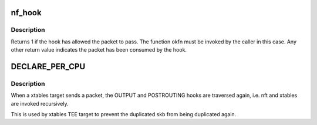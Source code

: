 .. -*- coding: utf-8; mode: rst -*-
.. src-file: include/linux/netfilter.h

.. _`nf_hook`:

nf_hook
=======

.. c:function:: int nf_hook(u_int8_t pf, unsigned int hook, struct net *net, struct sock *sk, struct sk_buff *skb, struct net_device *indev, struct net_device *outdev, int (*okfn)(struct net *, struct sock *, struct sk_buff *))

    call a netfilter hook

    :param pf:
        *undescribed*
    :type pf: u_int8_t

    :param hook:
        *undescribed*
    :type hook: unsigned int

    :param net:
        *undescribed*
    :type net: struct net \*

    :param sk:
        *undescribed*
    :type sk: struct sock \*

    :param skb:
        *undescribed*
    :type skb: struct sk_buff \*

    :param indev:
        *undescribed*
    :type indev: struct net_device \*

    :param outdev:
        *undescribed*
    :type outdev: struct net_device \*

    :param int (\*okfn)(struct net \*, struct sock \*, struct sk_buff \*):
        *undescribed*

.. _`nf_hook.description`:

Description
-----------

Returns 1 if the hook has allowed the packet to pass.  The function
okfn must be invoked by the caller in this case.  Any other return
value indicates the packet has been consumed by the hook.

.. _`declare_per_cpu`:

DECLARE_PER_CPU
===============

.. c:function::  DECLARE_PER_CPU( bool,  nf_skb_duplicated)

    TEE target has sent a packet

    :param bool:
        *undescribed*
    :type bool: 

    :param nf_skb_duplicated:
        *undescribed*
    :type nf_skb_duplicated: 

.. _`declare_per_cpu.description`:

Description
-----------

When a xtables target sends a packet, the OUTPUT and POSTROUTING
hooks are traversed again, i.e. nft and xtables are invoked recursively.

This is used by xtables TEE target to prevent the duplicated skb from
being duplicated again.

.. This file was automatic generated / don't edit.

